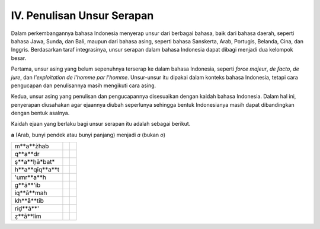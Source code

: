 IV. Penulisan Unsur Serapan
===========================

Dalam perkembangannya bahasa Indonesia menyerap unsur dari berbagai bahasa, 
baik dari bahasa daerah, seperti bahasa Jawa, Sunda, dan Bali, maupun dari 
bahasa asing, seperti bahasa Sanskerta, Arab, Portugis, Belanda, Cina, dan 
Inggris. Berdasarkan taraf integrasinya, unsur serapan dalam bahasa Indonesia 
dapat dibagi menjadi dua kelompok besar.

Pertama, unsur asing yang belum sepenuhnya terserap ke dalam bahasa Indonesia, 
seperti *force majeur*, *de facto*, *de jure*, dan *l'exploitation de l'homme par 
l'homme*. Unsur-unsur itu dipakai dalam konteks bahasa Indonesia, tetapi cara 
pengucapan dan penulisannya masih mengikuti cara asing.

Kedua, unsur asing yang penulisan dan pengucapannya disesuaikan dengan kaidah 
bahasa Indonesia. Dalam hal ini, penyerapan diusahakan agar ejaannya diubah 
seperlunya sehingga bentuk Indonesianya masih dapat dibandingkan dengan bentuk 
asalnya.

Kaidah ejaan yang berlaku bagi unsur serapan itu adalah sebagai berikut.


**a** (Arab, bunyi pendek atau bunyi panjang) menjadi *a* (bukan *o*)

================  ========  ==========
                  (مذهب)    m*a*zhab
m**a**żhab
----------------  --------  ----------
                  (قدر)     k*a*dar
q**a**dr
----------------  --------  ----------
                  (صحابة)   s*a*habat
ṣ**a**ḥā*bat*
----------------  --------  ----------
                  (حقيقة)   h*a*kikat
h**a**qīq**a**t
----------------  --------  ----------
                  (عمرة)    umr*a*h
'umr**a**h
----------------  --------  ----------
                  (غائب)    g*a*ib
g**ā**'ib
----------------  --------  ----------
                  (إقامة)   ik*a*mah
iq**ā**mah
----------------  --------  ----------
                  (خاطب)    kh*a*tib
kh**ā**tib
----------------  --------  ----------
                  (رضاء)    rid*a*
riḍ**ā**'
----------------  --------  ----------
                  (ظالم)    z*a*lim
ẓ**ā**lim
================  ========  ==========
